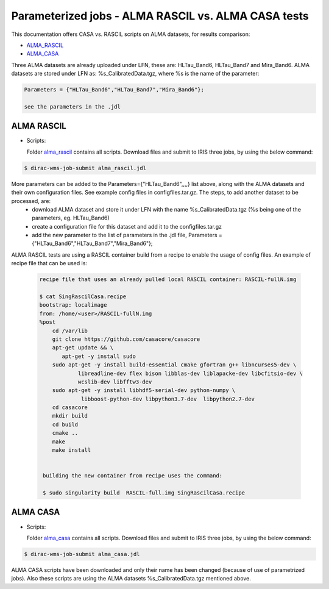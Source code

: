 =====================================================
Parameterized jobs - ALMA RASCIL vs. ALMA CASA tests
=====================================================

This documentation offers CASA vs. RASCIL scripts on ALMA datasets, for results comparison:

-   `ALMA_RASCIL <https://ska-telescope.gitlab.io/external/rascil/installation/RASCIL_docker.html#singularity>`__

-   `ALMA_CASA <https://casaguides.nrao.edu/index.php/ALMA2014_LBC_SVDATA>`__

Three ALMA datasets are already uploaded under LFN, these are: HLTau_Band6, HLTau_Band7 and Mira_Band6. ALMA datasets are stored under LFN as: %s_CalibratedData.tgz, where %s is the name of the parameter: 

.. code:: python


   Parameters = {"HLTau_Band6","HLTau_Band7","Mira_Band6"};

   see the parameters in the .jdl 


ALMA RASCIL
===========

-  Scripts:

   Folder `alma_rascil <https://github.com/cimpan91/Docs/tree/main/Docs/alma_rascil>`__ contains all scripts. Download files and submit to IRIS three jobs, by using the below command:
 
.. code:: python


   $ dirac-wms-job-submit alma_rascil.jdl

   
   
More parameters can be added to the Parameters={"HLTau_Band6",,,,} list above, along with the ALMA datasets and their own configuration files. See example config files in configfiles.tar.gz. The steps, to add another dataset to be processed, are:
	- download ALMA dataset and store it under LFN with the name %s_CalibratedData.tgz (%s being one of the parameters, eg. HLTau_Band6)
	- create a configuration file for this dataset and add it to the configfiles.tar.gz
	- add the new parameter to the list of parameters in the .jdl file, Parameters = {"HLTau_Band6","HLTau_Band7","Mira_Band6"};
 
 
ALMA RASCIL tests are using a RASCIL container build from a recipe to enable the usage of config files. An example of recipe file that can be used is: 
 
 
 .. code:: python
 
    recipe file that uses an already pulled local RASCIL container: RASCIL-fullN.img
    
    $ cat SingRascilCasa.recipe 
    bootstrap: localimage 
    from: /home/<user>/RASCIL-fullN.img 
    %post
	cd /var/lib
	git clone https://github.com/casacore/casacore
	apt-get update && \
           apt-get -y install sudo	
	sudo apt-get -y install build-essential cmake gfortran g++ libncurses5-dev \
   		libreadline-dev flex bison libblas-dev liblapacke-dev libcfitsio-dev \
   		wcslib-dev libfftw3-dev
	sudo apt-get -y install libhdf5-serial-dev python-numpy \
   		 libboost-python-dev libpython3.7-dev  libpython2.7-dev
	cd casacore
	mkdir build
	cd build
	cmake ..
	make
	make install
 
 
     building the new container from recipe uses the command:
     
     $ sudo singularity build  RASCIL-full.img SingRascilCasa.recipe
   
   
ALMA CASA
===========

-  Scripts:

   Folder `alma_casa <https://github.com/cimpan91/Docs/tree/main/Docs/alma_casa>`__ contains all scripts. Download files and submit to IRIS three jobs, by using the below command:
   
.. code:: python


   $ dirac-wms-job-submit alma_casa.jdl 

   
ALMA CASA scripts have been downloaded and only their name has been changed (because of use of parametrized jobs). Also these scripts are using the ALMA datasets %s_CalibratedData.tgz mentioned above.

